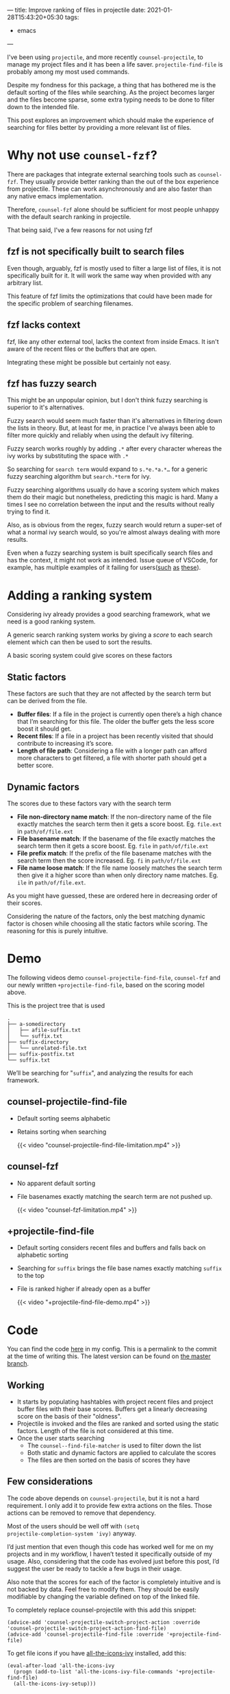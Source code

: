 ---
title: Improve ranking of files in projectile
date: 2021-01-28T15:43:20+05:30
tags:
    - emacs
---

I've been using =projectile=, and more recently =counsel-projectile=, to
manage my project files and it has been a life saver.
=projectile-find-file= is probably among my most used commands.

Despite my fondness for this package, a thing that has bothered me is
the default sorting of the files while searching. As the project
becomes larger and the files become sparse, some extra typing needs to
be done to filter down to the intended file.

This post explores an improvement which should make the experience of
searching for files better by providing a more relevant list of files.

* Why not use =counsel-fzf=?

There are packages that integrate external searching tools such as
=counsel-fzf=. They usually provide better ranking than the out of the
box experience from projectile. These can work asynchronously and are
also faster than any native emacs implementation.

Therefore, =counsel-fzf= alone should be sufficient for most people unhappy with
the default search ranking in projectile.

That being said, I've a few reasons for not using fzf
** fzf is not specifically built to search files
Even though, arguably, fzf is mostly used to filter a large list of
files, it is not specifically built for it. It
will work the same way when provided with any arbitrary list.

This feature of fzf limits the optimizations that could have been
made for the specific problem of searching filenames.

** fzf lacks context
fzf, like any other external tool, lacks the context from inside
Emacs. It isn't aware of the recent files or the buffers that are open.

Integrating these might be possible but certainly not easy.

** fzf has fuzzy search
This might be an unpopular opinion, but I don't think fuzzy searching is
superior to it's alternatives.

Fuzzy search would seem much faster than it's alternatives in
filtering down the lists in theory. But, at least for me, in practice
I've always been able to filter more quickly and reliably when using
the default ivy filtering.

Fuzzy search works roughly by adding =.*= after every character
whereas the ivy works by substituting the space with =.*=

So searching for =search term= would expand to =s.*e.*a.*…= for a
generic fuzzy searching algorithm but =search.*term= for ivy.

Fuzzy searching algorithms usually do have a scoring system which
makes them do their magic but nonetheless, predicting this magic is
hard. Many a times I see no correlation between the input and the
results without really trying to find it.

Also, as is obvious from the regex, fuzzy search would return a
super-set of what a normal ivy search would, so you're almost always
dealing with more results.

Even when a fuzzy searching system is built specifically search files and has
the context, it might not work as intended. Issue queue of VSCode, for
example, has multiple examples of it failing for users([[https://github.com/microsoft/vscode/issues/2705][such]] [[https://github.com/microsoft/vscode/issues/99171][as]] [[https://github.com/microsoft/vscode/issues/103889][these]]).

* Adding a ranking system
Considering ivy already provides a good searching framework, what we
need is a good ranking system.

A generic search ranking system works by giving a /score/ to each search
element which can then be used to sort the results.

A basic scoring system could give scores on these factors
** Static factors
These factors are such that they are not affected by the search term
but can be derived from the file.

- *Buffer files*: If a file in the project is currently open there’s a
  high chance that I’m searching for this file. The older the buffer
  gets the less score boost it should get.
- *Recent files*: If a file in a project has been recently visited that
  should contribute to increasing it’s score.
- *Length of file path*: Considering a file with a longer path can
  afford more characters to get filtered, a file with shorter path
  should get a better score.

** Dynamic factors
The scores due to these factors vary with the search term

- *File non-directory name match*: If the non-directory name of the file
  exactly matches the search term then it gets a score
  boost. Eg. =file.ext= in =path/of/file.ext=
- *File basename match*: If the basename of the file exactly matches the
  search term then it gets a score boost. Eg. =file= in =path/of/file.ext=
- *File prefix match*: If the prefix of the file basename  matches with the
  search term then the score increased. Eg. =fi= in =path/of/file.ext=
- *File name loose match*: If the file name loosely matches the search
  term then give it a higher score than when only directory name
  matches. Eg. =ile= in =path/of/file.ext=.


As you might have guessed, these are ordered here in decreasing order
of their scores.

Considering the nature of the factors, only the best matching dynamic
factor is chosen while choosing all the static factors while scoring.
The reasoning for this is purely intuitive.

* Demo
The following videos demo =counsel-projectile-find-file=, =counsel-fzf=
and our newly written =+projectile-find-file=, based on the scoring model above.

This is the project tree that is used
#+begin_src
.
├── a-somedirectory
│   ├── afile-suffix.txt
│   └── suffix.txt
├── suffix-directory
│   └── unrelated-file.txt
├── suffix-postfix.txt
└── suffix.txt
#+end_src

We’ll be searching for "=suffix=", and analyzing the results for each framework.
** counsel-projectile-find-file
- Default sorting seems alphabetic

- Retains sorting when searching

  {{< video "counsel-projectile-find-file-limitation.mp4" >}}
** counsel-fzf
- No apparent default sorting

- File basenames exactly matching the search term are not pushed up.

  {{< video "counsel-fzf-limitation.mp4" >}}
** +projectile-find-file
- Default sorting considers recent files and buffers and falls back on
  alphabetic sorting

- Searching for =suffix= brings the file base names exactly matching
  =suffix= to the top

- File is ranked higher if already open as a buffer

  {{< video "+projectile-find-file-demo.mp4" >}}

* Code
You can find the code [[https://github.com/Gleek/emacs.d/blob/49875ba2ae8a3390408b582d0697d6237dd86fdb/packages/%2Bprojectile-find-file.el][here]] in my config. This is a permalink to the
commit at the time of writing this. The latest version can be found on
[[https://github.com/Gleek/emacs.d/search?q=projectile-find-file][the master branch]].


** Working
- It starts by populating hashtables with project recent files and
  project buffer files with their base scores. Buffers get a linearly
  decreasing score on the basis of their "oldness".
- Projectile is invoked and the files are ranked and sorted using the
  static factors. Length of the file is not considered at this time.
- Once the user starts searching
  - The =counsel--find-file-matcher= is used to filter down the list
  - Both static and dynamic factors are applied to calculate the
    scores
  - The files are then sorted on the basis of scores they have

** Few considerations
The code above depends on =counsel-projectile=, but it is not a hard
requirement. I only add it to provide few extra actions on the
files. Those actions can be removed to remove that dependency.

Most of the users should be well off with =(setq
projectile-completion-system 'ivy)= anyway.

I’d just mention that even though this code has worked well for me on
my projects and in my workflow, I haven’t tested it specifically outside of
my usage. Also, considering that the code has evolved just before this
post, I’d suggest the user be ready to tackle a few bugs in their usage.

Also note that the scores for each of the factor is completely intuitive and is not
backed by data. Feel free to modify them. They should be easily
modifiable by changing the variable defined on top of the linked file.

To completely replace counsel-projectile with this add this snippet:
#+begin_src elisp
(advice-add 'counsel-projectile-switch-project-action :override 'counsel-projectile-switch-project-action-find-file)
(advice-add 'counsel-projectile-find-file :override '+projectile-find-file)
#+end_src

To get file icons if you have [[https://github.com/asok/all-the-icons-ivy][all-the-icons-ivy]] installed, add this:
#+begin_src elisp
(eval-after-load 'all-the-icons-ivy
  (progn (add-to-list 'all-the-icons-ivy-file-commands '+projectile-find-file)
  (all-the-icons-ivy-setup)))
#+end_src


* Future improvements

There are multiple improvements that I can think of already.

These haven’t bothered me enough to actually solve for them right
now. I might work on them later and update the code in my config
accordingly.

** Asynchronous running
There’s a slight lag when listing a considerably large project
files.

An implementation I can think of is using emacs-async to populate the
file list in a separate buffer and running a timer to transfer the
content to ivy.

I can think of few other similar hacks, each with caveats of their own. I’m
not sure if there’s a way to achieve this in ivy natively.
** Ranking exact subword match higher
Search terms matching subwords inside files should rank higher. An
example of subword can be =file= in =myFile= / =my-file= / =my_file= etc.
** Handling spaces in search query
All the dynamic factors for scoring are pretty much useless if the
user adds space to their search query. Handling those to match
subwords or directory names should improve the ranking further.
** Making it easier to add new scoring factors
The scoring factors are embedded in the code and there’s no easy way
to add new ones. This is not an issue now considering the few factors
we have currently, but this might have to be done to make this generic
enough for other people to use it.

* Outro
As I said earlier, this code has worked great for the few projects I
had but hasn’t been tested extensively. Please treat it likewise.

This has only been possible because of the work of people like
[[https://metaredux.com/about/][Bozhidar]] and [[https://oremacs.com/about/][Oleh]]. They both have had immense contribution to the
emacs community. Please consider donating through the links on their
respective websites, if you feel likewise and are able to.
